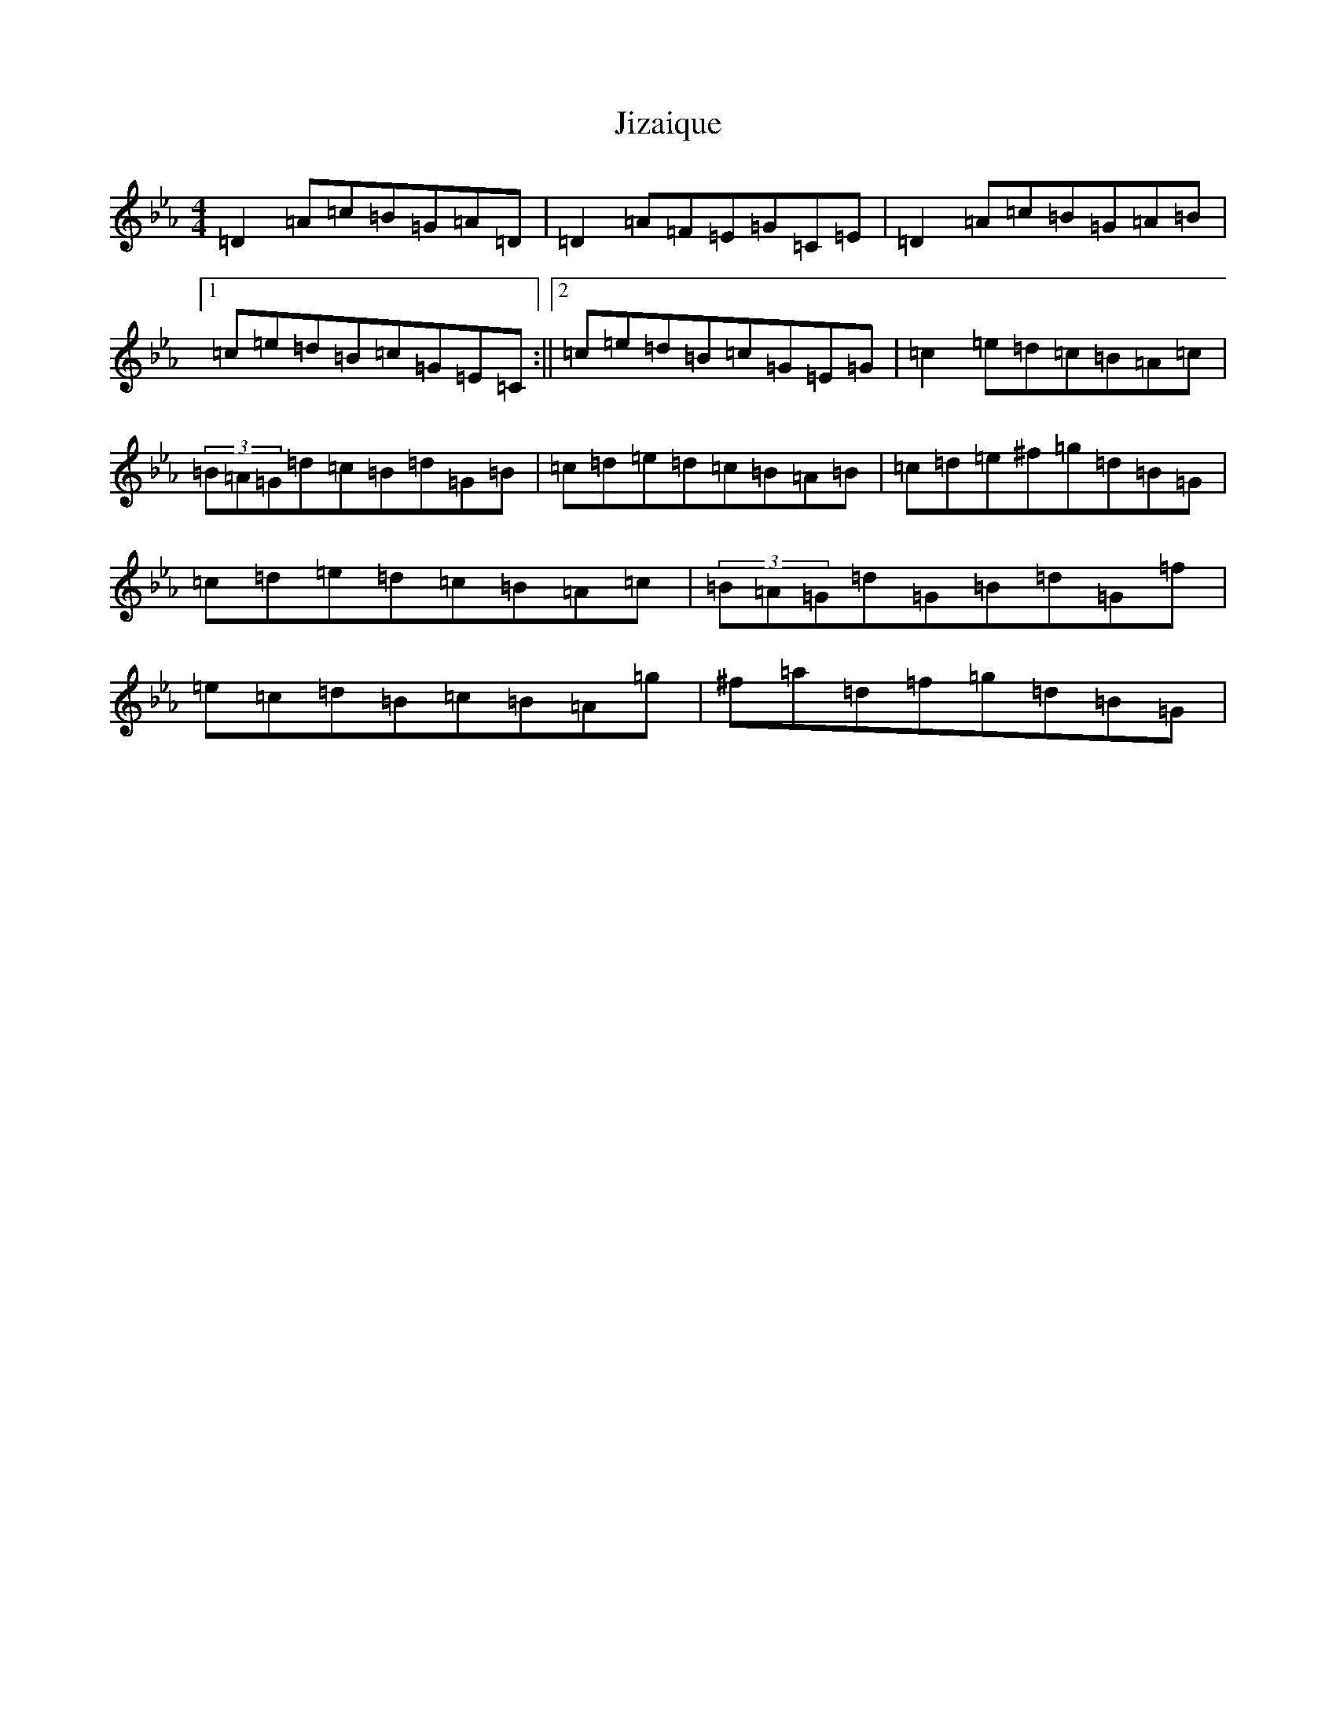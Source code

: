 X: 5650
T: Jizaique
S: https://thesession.org/tunes/1089#setting30290
Z: E minor
R: reel
M:4/4
L:1/8
K: C minor
=D2=A=c=B=G=A=D|=D2=A=F=E=G=C=E|=D2=A=c=B=G=A=B|1=c=e=d=B=c=G=E=C:||2=c=e=d=B=c=G=E=G|=c2=e=d=c=B=A=c|(3=B=A=G=d=c=B=d=G=B|=c=d=e=d=c=B=A=B|=c=d=e^f=g=d=B=G|=c=d=e=d=c=B=A=c|(3=B=A=G=d=G=B=d=G=f|=e=c=d=B=c=B=A=g|^f=a=d=f=g=d=B=G|